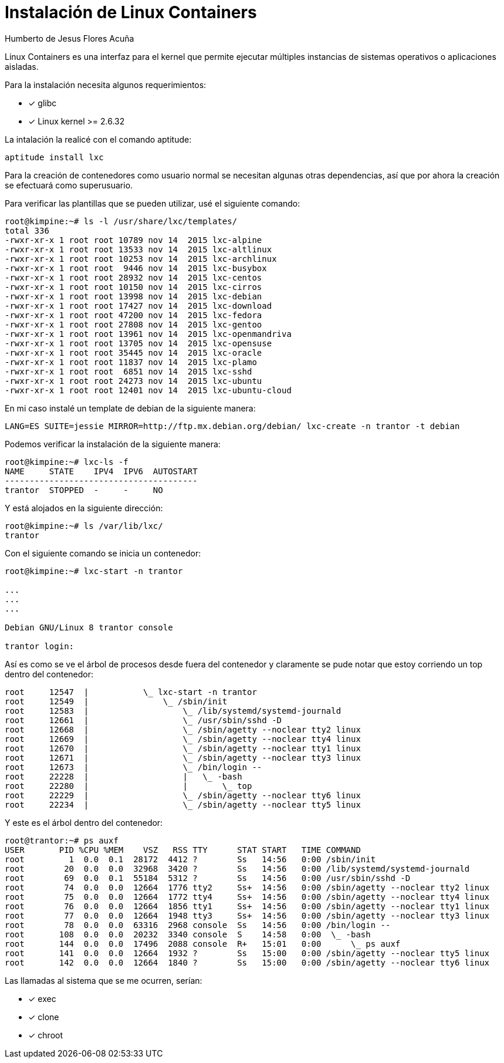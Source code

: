 = Instalación de Linux Containers =
Humberto de Jesus Flores Acuña

Linux Containers es una interfaz para el kernel que permite ejecutar múltiples instancias de sistemas operativos o aplicaciones aisladas.

Para la instalación necesita algunos requerimientos:

- [*] glibc
- [*] Linux kernel >= 2.6.32

La intalación la realicé con el comando aptitude:

```bash
aptitude install lxc
```

Para la creación de contenedores como usuario normal se necesitan algunas otras dependencias, así que por ahora la creación se efectuará como superusuario.

Para verificar las plantillas que se pueden utilizar, usé el siguiente comando:

```bash
root@kimpine:~# ls -l /usr/share/lxc/templates/
total 336
-rwxr-xr-x 1 root root 10789 nov 14  2015 lxc-alpine
-rwxr-xr-x 1 root root 13533 nov 14  2015 lxc-altlinux
-rwxr-xr-x 1 root root 10253 nov 14  2015 lxc-archlinux
-rwxr-xr-x 1 root root  9446 nov 14  2015 lxc-busybox
-rwxr-xr-x 1 root root 28932 nov 14  2015 lxc-centos
-rwxr-xr-x 1 root root 10150 nov 14  2015 lxc-cirros
-rwxr-xr-x 1 root root 13998 nov 14  2015 lxc-debian
-rwxr-xr-x 1 root root 17427 nov 14  2015 lxc-download
-rwxr-xr-x 1 root root 47200 nov 14  2015 lxc-fedora
-rwxr-xr-x 1 root root 27808 nov 14  2015 lxc-gentoo
-rwxr-xr-x 1 root root 13961 nov 14  2015 lxc-openmandriva
-rwxr-xr-x 1 root root 13705 nov 14  2015 lxc-opensuse
-rwxr-xr-x 1 root root 35445 nov 14  2015 lxc-oracle
-rwxr-xr-x 1 root root 11837 nov 14  2015 lxc-plamo
-rwxr-xr-x 1 root root  6851 nov 14  2015 lxc-sshd
-rwxr-xr-x 1 root root 24273 nov 14  2015 lxc-ubuntu
-rwxr-xr-x 1 root root 12401 nov 14  2015 lxc-ubuntu-cloud
```

En mi caso instalé un template de debian de la siguiente manera:

```bash
LANG=ES SUITE=jessie MIRROR=http://ftp.mx.debian.org/debian/ lxc-create -n trantor -t debian
```

Podemos verificar la instalación de la siguiente manera:

```bash
root@kimpine:~# lxc-ls -f
NAME     STATE    IPV4  IPV6  AUTOSTART  
---------------------------------------
trantor  STOPPED  -     -     NO
```

Y está alojados en la siguiente dirección:

```bash
root@kimpine:~# ls /var/lib/lxc/
trantor
```

Con el siguiente comando se inicia un contenedor:

```bash
root@kimpine:~# lxc-start -n trantor

...
...
...

Debian GNU/Linux 8 trantor console

trantor login: 

```

Así es como se ve el árbol de procesos desde fuera del contenedor y claramente se pude notar que estoy corriendo un top dentro del contenedor:

```bash
root     12547  |           \_ lxc-start -n trantor
root     12549  |               \_ /sbin/init
root     12583  |                   \_ /lib/systemd/systemd-journald
root     12661  |                   \_ /usr/sbin/sshd -D
root     12668  |                   \_ /sbin/agetty --noclear tty2 linux
root     12669  |                   \_ /sbin/agetty --noclear tty4 linux
root     12670  |                   \_ /sbin/agetty --noclear tty1 linux
root     12671  |                   \_ /sbin/agetty --noclear tty3 linux
root     12673  |                   \_ /bin/login --     
root     22228  |                   |   \_ -bash
root     22280  |                   |       \_ top
root     22229  |                   \_ /sbin/agetty --noclear tty6 linux
root     22234  |                   \_ /sbin/agetty --noclear tty5 linux


```

Y este es el árbol dentro del contenedor:

```bash
root@trantor:~# ps auxf
USER       PID %CPU %MEM    VSZ   RSS TTY      STAT START   TIME COMMAND
root         1  0.0  0.1  28172  4412 ?        Ss   14:56   0:00 /sbin/init
root        20  0.0  0.0  32968  3420 ?        Ss   14:56   0:00 /lib/systemd/systemd-journald
root        69  0.0  0.1  55184  5312 ?        Ss   14:56   0:00 /usr/sbin/sshd -D
root        74  0.0  0.0  12664  1776 tty2     Ss+  14:56   0:00 /sbin/agetty --noclear tty2 linux
root        75  0.0  0.0  12664  1772 tty4     Ss+  14:56   0:00 /sbin/agetty --noclear tty4 linux
root        76  0.0  0.0  12664  1856 tty1     Ss+  14:56   0:00 /sbin/agetty --noclear tty1 linux
root        77  0.0  0.0  12664  1948 tty3     Ss+  14:56   0:00 /sbin/agetty --noclear tty3 linux
root        78  0.0  0.0  63316  2968 console  Ss   14:56   0:00 /bin/login --     
root       108  0.0  0.0  20232  3340 console  S    14:58   0:00  \_ -bash
root       144  0.0  0.0  17496  2088 console  R+   15:01   0:00      \_ ps auxf
root       141  0.0  0.0  12664  1932 ?        Ss   15:00   0:00 /sbin/agetty --noclear tty5 linux
root       142  0.0  0.0  12664  1840 ?        Ss   15:00   0:00 /sbin/agetty --noclear tty6 linux
```



Las llamadas al sistema que se me ocurren, serían:

- [*] exec
- [*] clone
- [*] chroot